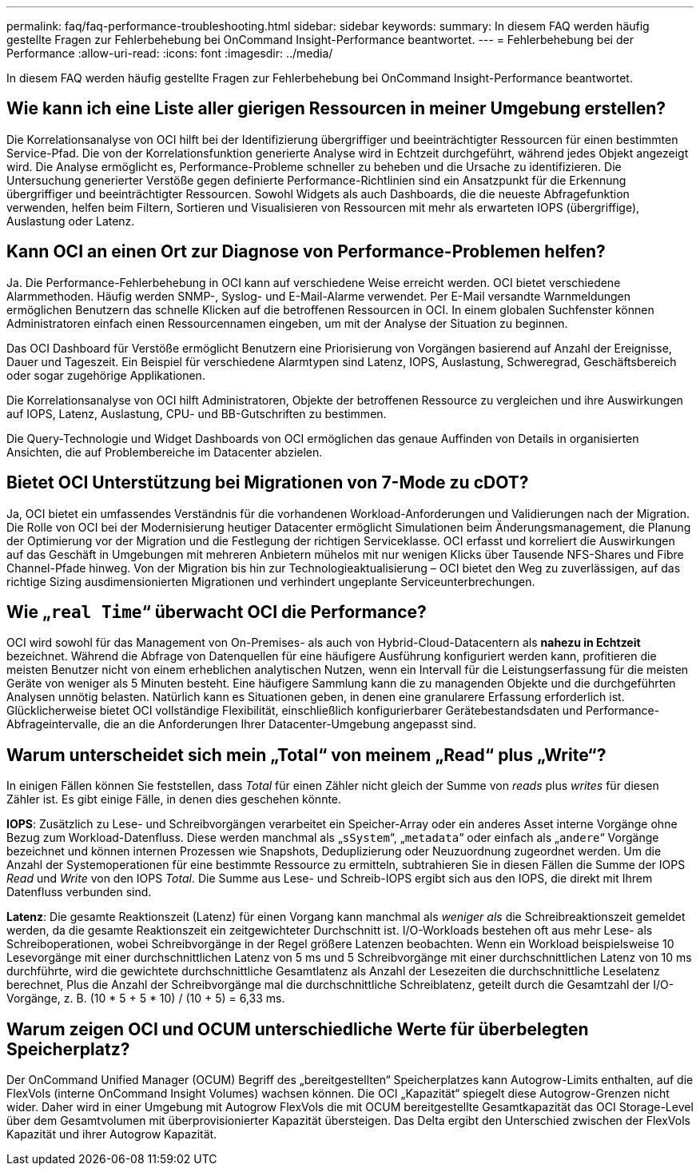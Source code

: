 ---
permalink: faq/faq-performance-troubleshooting.html 
sidebar: sidebar 
keywords:  
summary: In diesem FAQ werden häufig gestellte Fragen zur Fehlerbehebung bei OnCommand Insight-Performance beantwortet. 
---
= Fehlerbehebung bei der Performance
:allow-uri-read: 
:icons: font
:imagesdir: ../media/


[role="lead"]
In diesem FAQ werden häufig gestellte Fragen zur Fehlerbehebung bei OnCommand Insight-Performance beantwortet.



== Wie kann ich eine Liste aller gierigen Ressourcen in meiner Umgebung erstellen?

Die Korrelationsanalyse von OCI hilft bei der Identifizierung übergriffiger und beeinträchtigter Ressourcen für einen bestimmten Service-Pfad. Die von der Korrelationsfunktion generierte Analyse wird in Echtzeit durchgeführt, während jedes Objekt angezeigt wird. Die Analyse ermöglicht es, Performance-Probleme schneller zu beheben und die Ursache zu identifizieren. Die Untersuchung generierter Verstöße gegen definierte Performance-Richtlinien sind ein Ansatzpunkt für die Erkennung übergriffiger und beeinträchtigter Ressourcen. Sowohl Widgets als auch Dashboards, die die neueste Abfragefunktion verwenden, helfen beim Filtern, Sortieren und Visualisieren von Ressourcen mit mehr als erwarteten IOPS (übergriffige), Auslastung oder Latenz.



== Kann OCI an einen Ort zur Diagnose von Performance-Problemen helfen?

Ja. Die Performance-Fehlerbehebung in OCI kann auf verschiedene Weise erreicht werden. OCI bietet verschiedene Alarmmethoden. Häufig werden SNMP-, Syslog- und E-Mail-Alarme verwendet. Per E-Mail versandte Warnmeldungen ermöglichen Benutzern das schnelle Klicken auf die betroffenen Ressourcen in OCI. In einem globalen Suchfenster können Administratoren einfach einen Ressourcennamen eingeben, um mit der Analyse der Situation zu beginnen.

Das OCI Dashboard für Verstöße ermöglicht Benutzern eine Priorisierung von Vorgängen basierend auf Anzahl der Ereignisse, Dauer und Tageszeit. Ein Beispiel für verschiedene Alarmtypen sind Latenz, IOPS, Auslastung, Schweregrad, Geschäftsbereich oder sogar zugehörige Applikationen.

Die Korrelationsanalyse von OCI hilft Administratoren, Objekte der betroffenen Ressource zu vergleichen und ihre Auswirkungen auf IOPS, Latenz, Auslastung, CPU- und BB-Gutschriften zu bestimmen.

Die Query-Technologie und Widget Dashboards von OCI ermöglichen das genaue Auffinden von Details in organisierten Ansichten, die auf Problembereiche im Datacenter abzielen.



== Bietet OCI Unterstützung bei Migrationen von 7-Mode zu cDOT?

Ja, OCI bietet ein umfassendes Verständnis für die vorhandenen Workload-Anforderungen und Validierungen nach der Migration. Die Rolle von OCI bei der Modernisierung heutiger Datacenter ermöglicht Simulationen beim Änderungsmanagement, die Planung der Optimierung vor der Migration und die Festlegung der richtigen Serviceklasse. OCI erfasst und korreliert die Auswirkungen auf das Geschäft in Umgebungen mit mehreren Anbietern mühelos mit nur wenigen Klicks über Tausende NFS-Shares und Fibre Channel-Pfade hinweg. Von der Migration bis hin zur Technologieaktualisierung – OCI bietet den Weg zu zuverlässigen, auf das richtige Sizing ausdimensionierten Migrationen und verhindert ungeplante Serviceunterbrechungen.



== Wie „`real Time`“ überwacht OCI die Performance?

OCI wird sowohl für das Management von On-Premises- als auch von Hybrid-Cloud-Datacentern als *nahezu in Echtzeit* bezeichnet. Während die Abfrage von Datenquellen für eine häufigere Ausführung konfiguriert werden kann, profitieren die meisten Benutzer nicht von einem erheblichen analytischen Nutzen, wenn ein Intervall für die Leistungserfassung für die meisten Geräte von weniger als 5 Minuten besteht. Eine häufigere Sammlung kann die zu managenden Objekte und die durchgeführten Analysen unnötig belasten. Natürlich kann es Situationen geben, in denen eine granularere Erfassung erforderlich ist. Glücklicherweise bietet OCI vollständige Flexibilität, einschließlich konfigurierbarer Gerätebestandsdaten und Performance-Abfrageintervalle, die an die Anforderungen Ihrer Datacenter-Umgebung angepasst sind.



== Warum unterscheidet sich mein „Total“ von meinem „Read“ plus „Write“?

In einigen Fällen können Sie feststellen, dass _Total_ für einen Zähler nicht gleich der Summe von _reads_ plus _writes_ für diesen Zähler ist. Es gibt einige Fälle, in denen dies geschehen könnte.

*IOPS*: Zusätzlich zu Lese- und Schreibvorgängen verarbeitet ein Speicher-Array oder ein anderes Asset interne Vorgänge ohne Bezug zum Workload-Datenfluss. Diese werden manchmal als „`sSystem`“, „`metadata`“ oder einfach als „`andere`“ Vorgänge bezeichnet und können internen Prozessen wie Snapshots, Deduplizierung oder Neuzuordnung zugeordnet werden. Um die Anzahl der Systemoperationen für eine bestimmte Ressource zu ermitteln, subtrahieren Sie in diesen Fällen die Summe der IOPS _Read_ und _Write_ von den IOPS _Total_. Die Summe aus Lese- und Schreib-IOPS ergibt sich aus den IOPS, die direkt mit Ihrem Datenfluss verbunden sind.

*Latenz*: Die gesamte Reaktionszeit (Latenz) für einen Vorgang kann manchmal als _weniger als_ die Schreibreaktionszeit gemeldet werden, da die gesamte Reaktionszeit ein zeitgewichteter Durchschnitt ist. I/O-Workloads bestehen oft aus mehr Lese- als Schreiboperationen, wobei Schreibvorgänge in der Regel größere Latenzen beobachten. Wenn ein Workload beispielsweise 10 Lesevorgänge mit einer durchschnittlichen Latenz von 5 ms und 5 Schreibvorgänge mit einer durchschnittlichen Latenz von 10 ms durchführte, wird die gewichtete durchschnittliche Gesamtlatenz als Anzahl der Lesezeiten die durchschnittliche Leselatenz berechnet, Plus die Anzahl der Schreibvorgänge mal die durchschnittliche Schreiblatenz, geteilt durch die Gesamtzahl der I/O-Vorgänge, z. B. (10 * 5 + 5 * 10) / (10 + 5) = 6,33 ms.



== Warum zeigen OCI und OCUM unterschiedliche Werte für überbelegten Speicherplatz?

Der OnCommand Unified Manager (OCUM) Begriff des „bereitgestellten“ Speicherplatzes kann Autogrow-Limits enthalten, auf die FlexVols (interne OnCommand Insight Volumes) wachsen können. Die OCI „Kapazität“ spiegelt diese Autogrow-Grenzen nicht wider. Daher wird in einer Umgebung mit Autogrow FlexVols die mit OCUM bereitgestellte Gesamtkapazität das OCI Storage-Level über dem Gesamtvolumen mit überprovisionierter Kapazität übersteigen. Das Delta ergibt den Unterschied zwischen der FlexVols Kapazität und ihrer Autogrow Kapazität.
